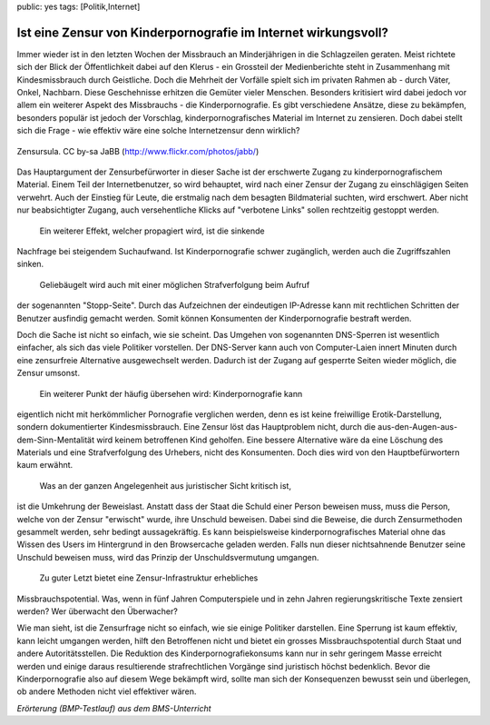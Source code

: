 public: yes
tags: [Politik,Internet]

Ist eine Zensur von Kinderpornografie im Internet wirkungsvoll?
===============================================================

Immer wieder ist in den letzten Wochen der Missbrauch an Minderjährigen
in die Schlagzeilen geraten. Meist richtete sich der Blick der
Öffentlichkeit dabei auf den Klerus - ein Grossteil der Medienberichte
steht in Zusammenhang mit Kindesmissbrauch durch Geistliche. Doch die
Mehrheit der Vorfälle spielt sich im privaten Rahmen ab - durch Väter,
Onkel, Nachbarn. Diese Geschehnisse erhitzen die Gemüter vieler
Menschen. Besonders kritisiert wird dabei jedoch vor allem ein weiterer
Aspekt des Missbrauchs - die Kinderpornografie. Es gibt verschiedene
Ansätze, diese zu bekämpfen, besonders populär ist jedoch der Vorschlag,
kinderpornografisches Material im Internet zu zensieren. Doch dabei
stellt sich die Frage - wie effektiv wäre eine solche Internetzensur
denn wirklich?

.. figure:: http://blog.ich-wars-nicht.ch/wp-content/uploads/2010/05/zensursula-231x300.jpg
   :align: center
   :alt: Zensursula. CC by-sa JaBB (http://www.flickr.com/photos/jabb/)

   Zensursula. CC by-sa JaBB (http://www.flickr.com/photos/jabb/)
Das Hauptargument der Zensurbefürworter in dieser Sache ist der
erschwerte Zugang zu kinderpornografischem Material. Einem Teil der
Internetbenutzer, so wird behauptet, wird nach einer Zensur der Zugang
zu einschlägigen Seiten verwehrt. Auch der Einstieg für Leute, die
erstmalig nach dem besagten Bildmaterial suchten, wird erschwert. Aber
nicht nur beabsichtigter Zugang, auch versehentliche Klicks auf
"verbotene Links" sollen rechtzeitig gestoppt werden.
 Ein weiterer Effekt, welcher propagiert wird, ist die sinkende
Nachfrage bei steigendem Suchaufwand. Ist Kinderpornografie schwer
zugänglich, werden auch die Zugriffszahlen sinken.
 Geliebäugelt wird auch mit einer möglichen Strafverfolgung beim Aufruf
der sogenannten "Stopp-Seite". Durch das Aufzeichnen der eindeutigen
IP-Adresse kann mit rechtlichen Schritten der Benutzer ausfindig gemacht
werden. Somit können Konsumenten der Kinderpornografie bestraft werden.

Doch die Sache ist nicht so einfach, wie sie scheint. Das Umgehen von
sogenannten DNS-Sperren ist wesentlich einfacher, als sich das viele
Politiker vorstellen. Der DNS-Server kann auch von Computer-Laien innert
Minuten durch eine zensurfreie Alternative ausgewechselt werden. Dadurch
ist der Zugang auf gesperrte Seiten wieder möglich, die Zensur umsonst.
 Ein weiterer Punkt der häufig übersehen wird: Kinderpornografie kann
eigentlich nicht mit herkömmlicher Pornografie verglichen werden, denn
es ist keine freiwillige Erotik-Darstellung, sondern dokumentierter
Kindesmissbrauch. Eine Zensur löst das Hauptproblem nicht, durch die
aus-den-Augen-aus-dem-Sinn-Mentalität wird keinem betroffenen Kind
geholfen. Eine bessere Alternative wäre da eine Löschung des Materials
und eine Strafverfolgung des Urhebers, nicht des Konsumenten. Doch dies
wird von den Hauptbefürwortern kaum erwähnt.
 Was an der ganzen Angelegenheit aus juristischer Sicht kritisch ist,
ist die Umkehrung der Beweislast. Anstatt dass der Staat die Schuld
einer Person beweisen muss, muss die Person, welche von der Zensur
"erwischt" wurde, ihre Unschuld beweisen. Dabei sind die Beweise, die
durch Zensurmethoden gesammelt werden, sehr bedingt aussagekräftig. Es
kann beispielsweise kinderpornografisches Material ohne das Wissen des
Users im Hintergrund in den Browsercache geladen werden. Falls nun
dieser nichtsahnende Benutzer seine Unschuld beweisen muss, wird das
Prinzip der Unschuldsvermutung umgangen.
 Zu guter Letzt bietet eine Zensur-Infrastruktur erhebliches
Missbrauchspotential. Was, wenn in fünf Jahren Computerspiele und in
zehn Jahren regierungskritische Texte zensiert werden? Wer überwacht den
Überwacher?

Wie man sieht, ist die Zensurfrage nicht so einfach, wie sie einige
Politiker darstellen. Eine Sperrung ist kaum effektiv, kann leicht
umgangen werden, hilft den Betroffenen nicht und bietet ein grosses
Missbrauchspotential durch Staat und andere Autoritätsstellen. Die
Reduktion des Kinderpornografiekonsums kann nur in sehr geringem Masse
erreicht werden und einige daraus resultierende strafrechtlichen
Vorgänge sind juristisch höchst bedenklich. Bevor die Kinderpornografie
also auf diesem Wege bekämpft wird, sollte man sich der Konsequenzen
bewusst sein und überlegen, ob andere Methoden nicht viel effektiver
wären.

*Erörterung (BMP-Testlauf) aus dem BMS-Unterricht*

